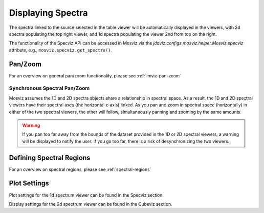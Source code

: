 ******************
Displaying Spectra
******************

The spectra linked to the source selected in the table viewer will be automatically displayed in the viewers,
with 2d spectra populating the top right viewer, and 1d spectra populating the viewer 2nd from top on the right.

.. seealso::

    :ref:`Display Spectra <specviz-displaying>`
        Specviz documentation on displaying spectra.

The functionality of the Specviz API can be accessed in Mosviz via
the `jdaviz.configs.mosviz.helper.Mosviz.specviz` attribute, e.g.,
``mosviz.specviz.get_spectra()``.

Pan/Zoom
========

For an overview on general pan/zoom functionality, please see :ref:`imviz-pan-zoom`

Synchronous Spectral Pan/Zoom
-----------------------------
Mosviz assumes the 1D and 2D spectra objects share a relationship in spectral space. As a result, the 1D and 2D spectral viewers have their spectral axes (the horizontal x-axis) linked. As you pan and zoom in spectral space (horizontally) in either of the two spectral viewers, the other will follow, simultaneously panning and zooming by the same amounts.

.. warning::
    If you pan too far away from the bounds of the dataset provided in the 1D or 2D spectral viewers, a warning will be displayed to notify the user. If you go too far, there is a risk of desynchronizing the two viewers.

Defining Spectral Regions
=========================

For an overview on spectral regions, please see :ref:`spectral-regions`

Plot Settings
=============

Plot settings for the 1d spectrum viewer can be found in the Specviz section.

.. seealso::

    :ref:`Plot Settings <specviz-plot-settings>`
        Specviz documentation on plot settings for a 1d spectrum viewer.

Display settings for the 2d spectrum viewer can be found in the Cubeviz section.

.. seealso::

    :ref:`Display Settings <imviz-display-settings>`
        Cubeviz documentation on display settings for an image viewer (2d spectrum viewer in this case).
